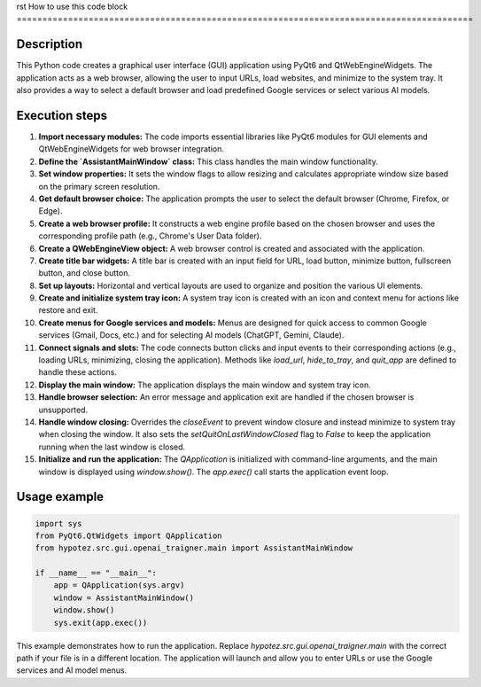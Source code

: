 rst
How to use this code block
=========================================================================================

Description
-------------------------
This Python code creates a graphical user interface (GUI) application using PyQt6 and QtWebEngineWidgets. The application acts as a web browser, allowing the user to input URLs, load websites, and minimize to the system tray.  It also provides a way to select a default browser and load predefined Google services or select various AI models.


Execution steps
-------------------------
1. **Import necessary modules:** The code imports essential libraries like PyQt6 modules for GUI elements and QtWebEngineWidgets for web browser integration.

2. **Define the `AssistantMainWindow` class:** This class handles the main window functionality.

3. **Set window properties:** It sets the window flags to allow resizing and calculates appropriate window size based on the primary screen resolution.

4. **Get default browser choice:** The application prompts the user to select the default browser (Chrome, Firefox, or Edge).

5. **Create a web browser profile:**  It constructs a web engine profile based on the chosen browser and uses the corresponding profile path (e.g., Chrome's User Data folder).

6. **Create a QWebEngineView object:** A web browser control is created and associated with the application.

7. **Create title bar widgets:**  A title bar is created with an input field for URL, load button, minimize button, fullscreen button, and close button.

8. **Set up layouts:** Horizontal and vertical layouts are used to organize and position the various UI elements.

9. **Create and initialize system tray icon:** A system tray icon is created with an icon and context menu for actions like restore and exit.

10. **Create menus for Google services and models:** Menus are designed for quick access to common Google services (Gmail, Docs, etc.) and for selecting AI models (ChatGPT, Gemini, Claude).

11. **Connect signals and slots:** The code connects button clicks and input events to their corresponding actions (e.g., loading URLs, minimizing, closing the application).  Methods like `load_url`, `hide_to_tray`, and `quit_app` are defined to handle these actions.

12. **Display the main window:** The application displays the main window and system tray icon.

13. **Handle browser selection:** An error message and application exit are handled if the chosen browser is unsupported.

14. **Handle window closing:** Overrides the `closeEvent` to prevent window closure and instead minimize to system tray when closing the window.  It also sets the `setQuitOnLastWindowClosed` flag to `False` to keep the application running when the last window is closed.

15. **Initialize and run the application:** The `QApplication` is initialized with command-line arguments, and the main window is displayed using `window.show()`.  The `app.exec()` call starts the application event loop.



Usage example
-------------------------
.. code-block:: python

    import sys
    from PyQt6.QtWidgets import QApplication
    from hypotez.src.gui.openai_trаigner.main import AssistantMainWindow

    if __name__ == "__main__":
        app = QApplication(sys.argv)
        window = AssistantMainWindow()
        window.show()
        sys.exit(app.exec())

This example demonstrates how to run the application.  Replace `hypotez.src.gui.openai_trаigner.main` with the correct path if your file is in a different location.  The application will launch and allow you to enter URLs or use the Google services and AI model menus.